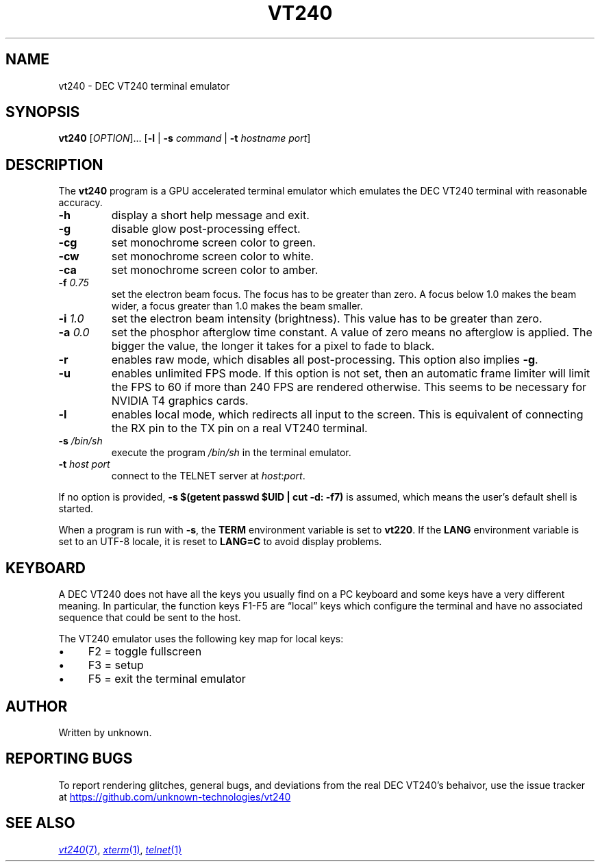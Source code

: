 .\" vim:set tw=72 noet:
.\" Bulleted paragraph
.de bP
.ie n  .IP \(bu 4
.el    .IP \(bu 2
..
.
.TH VT240 "1" "April 2025" "unknown technologies" "User Commands"
.
.SH NAME
vt240 \- DEC VT240 terminal emulator
.
.SH SYNOPSIS
.B vt240
[\fI\,OPTION\/\fR]... [\fB\,\-l\fR | \fB\-s\fR \fIcommand\fR |
\fB\-t\fR \fIhostname\fR \fIport\/\fR]
.
.SH DESCRIPTION
.\" Add any additional description here
.PP
The \fBvt240\fR program is a GPU accelerated terminal emulator which
emulates the DEC VT240 terminal with reasonable accuracy.
.TP
\fB\-h\fR
display a short help message and exit.
.TP
\fB\-g\fR
disable glow post-processing effect.
.TP
\fB\-cg\fR
set monochrome screen color to green.
.TP
\fB\-cw\fR
set monochrome screen color to white.
.TP
\fB\-ca\fR
set monochrome screen color to amber.
.TP
\fB\-f\fR \fI0.75\fR
set the electron beam focus. The focus has to be greater than zero. A
focus below 1.0 makes the beam wider, a focus greater than 1.0 makes the
beam smaller.
.TP
\fB\-i\fR \fI1.0\fR
set the electron beam intensity (brightness). This value has to be
greater than zero.
.TP
\fB\-a\fR \fI0.0\fR
set the phosphor afterglow time constant. A value of zero means no
afterglow is applied. The bigger the value, the longer it takes for a
pixel to fade to black.
.TP
\fB\-r\fR
enables raw mode, which disables all post-processing. This option also
implies \fB\-g\fR.
.TP
\fB\-u\fR
enables unlimited FPS mode. If this option is not set, then an automatic
frame limiter will limit the FPS to 60 if more than 240 FPS are rendered
otherwise. This seems to be necessary for NVIDIA T4 graphics cards.
.TP
\fB\-l\fR
enables local mode, which redirects all input to the screen. This is
equivalent of connecting the RX pin to the TX pin on a real VT240
terminal.
.TP
\fB\-s\fR \fI/bin/sh\fR
execute the program \fI/bin/sh\fR in the terminal emulator.
.TP
\fB\-t\fR \fIhost\fR \fIport\fR
connect to the TELNET server at \fIhost\fR:\fIport\fR.
.
.
.PP
If no option is provided, \fB\-s $(getent passwd $UID | cut \-d:
\-f7)\fR is assumed, which means the user's default shell is started.
.
.PP
When a program is run with \fB\-s\fR, the \fBTERM\fR environment
variable is set to \fBvt220\fR. If the \fBLANG\fR environment variable
is set to an UTF-8 locale, it is reset to \fBLANG=C\fR to avoid display
problems.
.
.SH KEYBOARD
A DEC VT240 does not have all the keys you usually find on a PC keyboard
and some keys have a very different meaning. In particular, the function
keys F1-F5 are \(lqlocal\(rq keys which configure the terminal and have no
associated sequence that could be sent to the host.
.PP
The VT240 emulator uses the following key map for local keys:
.bP
F2 = toggle fullscreen
.bP
F3 = setup
.bP
F5 = exit the terminal emulator
.
.SH AUTHOR
Written by unknown.
.
.SH "REPORTING BUGS"
To report rendering glitches, general bugs, and deviations from the real
DEC VT240's behaivor, use the issue tracker at
.UR https://github.com/unknown-technologies/vt240
.UE
.
.SH "SEE ALSO"
.MR vt240 7 ,
.MR xterm 1 ,
.MR telnet 1
